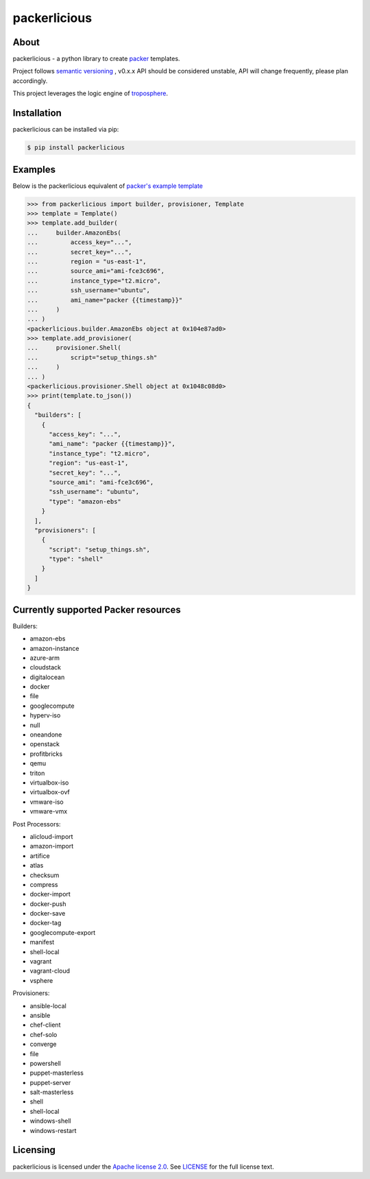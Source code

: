 ==============
packerlicious
==============
.. image:: https://img.shields.io/pypi/v/packerlicious.svg
    :target: https://pypi.python.org/pypi/packerlicious

.. image:: https://travis-ci.org/mayn/packerlicious.svg?branch=master
    :target: https://travis-ci.org/mayn/packerlicious

.. image:: https://coveralls.io/repos/github/mayn/packerlicious/badge.svg?branch=master
    :target: https://coveralls.io/github/mayn/packerlicious



About
=====

packerlicious - a python library to create `packer`_ templates.

Project follows `semantic versioning`_ , v0.x.x API should be considered unstable, API will change frequently, please plan accordingly.


This project leverages the logic engine of `troposphere`_.


Installation
============
packerlicious can be installed via pip:

.. code:: sh

    $ pip install packerlicious


Examples
========

Below is the packerlicious equivalent of `packer's example template`_

.. code:: python

    >>> from packerlicious import builder, provisioner, Template
    >>> template = Template()
    >>> template.add_builder(
    ...     builder.AmazonEbs(
    ...         access_key="...",
    ...         secret_key="...",
    ...         region = "us-east-1",
    ...         source_ami="ami-fce3c696",
    ...         instance_type="t2.micro",
    ...         ssh_username="ubuntu",
    ...         ami_name="packer {{timestamp}}"
    ...     )
    ... )
    <packerlicious.builder.AmazonEbs object at 0x104e87ad0>
    >>> template.add_provisioner(
    ...     provisioner.Shell(
    ...         script="setup_things.sh"
    ...     )
    ... )
    <packerlicious.provisioner.Shell object at 0x1048c08d0>
    >>> print(template.to_json())
    {
      "builders": [
        {
          "access_key": "...",
          "ami_name": "packer {{timestamp}}",
          "instance_type": "t2.micro",
          "region": "us-east-1",
          "secret_key": "...",
          "source_ami": "ami-fce3c696",
          "ssh_username": "ubuntu",
          "type": "amazon-ebs"
        }
      ],
      "provisioners": [
        {
          "script": "setup_things.sh",
          "type": "shell"
        }
      ]
    }


Currently supported Packer resources
======================================

Builders:

- amazon-ebs
- amazon-instance
- azure-arm
- cloudstack
- digitalocean
- docker
- file
- googlecompute
- hyperv-iso
- null
- oneandone
- openstack
- profitbricks
- qemu
- triton
- virtualbox-iso
- virtualbox-ovf
- vmware-iso
- vmware-vmx

Post Processors:

- alicloud-import
- amazon-import
- artifice
- atlas
- checksum
- compress
- docker-import
- docker-push
- docker-save
- docker-tag
- googlecompute-export
- manifest
- shell-local
- vagrant
- vagrant-cloud
- vsphere

Provisioners:

- ansible-local
- ansible
- chef-client
- chef-solo
- converge
- file
- powershell
- puppet-masterless
- puppet-server
- salt-masterless
- shell
- shell-local
- windows-shell
- windows-restart


Licensing
=========

packerlicious is licensed under the `Apache license 2.0`_.
See `LICENSE`_ for the full license text.


.. _`packer`: https://www.packer.io/
.. _`troposphere`: https://github.com/cloudtools/troposphere
.. _`LICENSE`: https://github.com/mayn/packerlicious/blob/master/LICENSE
.. _`Apache license 2.0`: https://opensource.org/licenses/Apache-2.0
.. _`semantic versioning`: http://semver.org/
.. _`packer's example template`: https://www.packer.io/docs/templates/index.html#example-template
